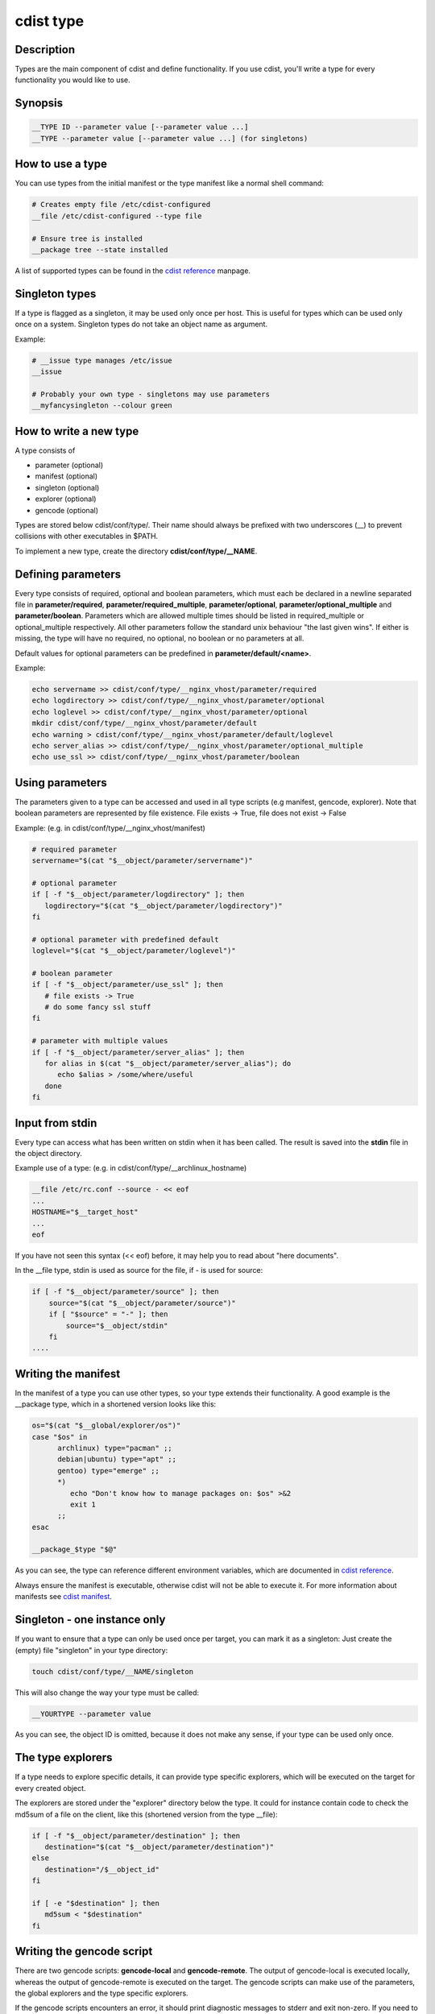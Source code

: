 cdist type
==========

Description
-----------
Types are the main component of cdist and define functionality. If you
use cdist, you'll write a type for every functionality you would like
to use.

Synopsis
--------

.. code-block:: sh

    __TYPE ID --parameter value [--parameter value ...]
    __TYPE --parameter value [--parameter value ...] (for singletons)


How to use a type
-----------------

You can use types from the initial manifest or the type manifest like a
normal shell command:

.. code-block:: sh

    # Creates empty file /etc/cdist-configured
    __file /etc/cdist-configured --type file

    # Ensure tree is installed
    __package tree --state installed

A list of supported types can be found in the `cdist reference <cdist-reference.html>`_ manpage.


Singleton types
---------------
If a type is flagged as a singleton, it may be used only
once per host. This is useful for types which can be used only once on a
system. Singleton types do not take an object name as argument.


Example:

.. code-block:: sh

    # __issue type manages /etc/issue
    __issue

    # Probably your own type - singletons may use parameters
    __myfancysingleton --colour green


How to write a new type
-----------------------
A type consists of

- parameter (optional)
- manifest  (optional)
- singleton (optional)
- explorer  (optional)
- gencode   (optional)

Types are stored below cdist/conf/type/. Their name should always be prefixed with
two underscores (__) to prevent collisions with other executables in $PATH.

To implement a new type, create the directory **cdist/conf/type/__NAME**.


Defining parameters
-------------------
Every type consists of required, optional and boolean parameters, which must
each be declared in a newline separated file in **parameter/required**,
**parameter/required_multiple**, **parameter/optional**, 
**parameter/optional_multiple** and **parameter/boolean**.
Parameters which are allowed multiple times should be listed in
required_multiple or optional_multiple respectively. All other parameters
follow the standard unix behaviour "the last given wins".
If either is missing, the type will have no required, no optional, no boolean
or no parameters at all. 

Default values for optional parameters can be predefined in
**parameter/default/<name>**.

Example:

.. code-block:: sh

    echo servername >> cdist/conf/type/__nginx_vhost/parameter/required
    echo logdirectory >> cdist/conf/type/__nginx_vhost/parameter/optional
    echo loglevel >> cdist/conf/type/__nginx_vhost/parameter/optional
    mkdir cdist/conf/type/__nginx_vhost/parameter/default
    echo warning > cdist/conf/type/__nginx_vhost/parameter/default/loglevel
    echo server_alias >> cdist/conf/type/__nginx_vhost/parameter/optional_multiple
    echo use_ssl >> cdist/conf/type/__nginx_vhost/parameter/boolean


Using parameters
----------------
The parameters given to a type can be accessed and used in all type scripts
(e.g manifest, gencode, explorer). Note that boolean parameters are
represented by file existence. File exists -> True,
file does not exist -> False

Example: (e.g. in cdist/conf/type/__nginx_vhost/manifest)

.. code-block:: sh

    # required parameter
    servername="$(cat "$__object/parameter/servername")"

    # optional parameter
    if [ -f "$__object/parameter/logdirectory" ]; then
       logdirectory="$(cat "$__object/parameter/logdirectory")"
    fi

    # optional parameter with predefined default
    loglevel="$(cat "$__object/parameter/loglevel")"

    # boolean parameter
    if [ -f "$__object/parameter/use_ssl" ]; then
       # file exists -> True
       # do some fancy ssl stuff
    fi

    # parameter with multiple values
    if [ -f "$__object/parameter/server_alias" ]; then
       for alias in $(cat "$__object/parameter/server_alias"); do
          echo $alias > /some/where/useful
       done
    fi


Input from stdin
----------------
Every type can access what has been written on stdin when it has been called.
The result is saved into the **stdin** file in the object directory.

Example use of a type: (e.g. in cdist/conf/type/__archlinux_hostname)

.. code-block:: sh

    __file /etc/rc.conf --source - << eof
    ...
    HOSTNAME="$__target_host"
    ...
    eof

If you have not seen this syntax (<< eof) before, it may help you to read
about "here documents".

In the __file type, stdin is used as source for the file, if - is used for source:

.. code-block:: sh

    if [ -f "$__object/parameter/source" ]; then
        source="$(cat "$__object/parameter/source")"
        if [ "$source" = "-" ]; then
            source="$__object/stdin"
        fi  
    ....


Writing the manifest
--------------------
In the manifest of a type you can use other types, so your type extends
their functionality. A good example is the __package type, which in
a shortened version looks like this:

.. code-block:: sh

    os="$(cat "$__global/explorer/os")"
    case "$os" in
          archlinux) type="pacman" ;;
          debian|ubuntu) type="apt" ;;
          gentoo) type="emerge" ;;
          *)
             echo "Don't know how to manage packages on: $os" >&2
             exit 1
          ;;
    esac

    __package_$type "$@"

As you can see, the type can reference different environment variables,
which are documented in `cdist reference <cdist-reference.html>`_.

Always ensure the manifest is executable, otherwise cdist will not be able
to execute it. For more information about manifests see `cdist manifest <cdist-manifest.html>`_.


Singleton - one instance only
-----------------------------
If you want to ensure that a type can only be used once per target, you can
mark it as a singleton: Just create the (empty) file "singleton" in your type
directory:

.. code-block:: sh

    touch cdist/conf/type/__NAME/singleton

This will also change the way your type must be called:

.. code-block:: sh

    __YOURTYPE --parameter value

As you can see, the object ID is omitted, because it does not make any sense,
if your type can be used only once.


The type explorers
------------------
If a type needs to explore specific details, it can provide type specific
explorers, which will be executed on the target for every created object.

The explorers are stored under the "explorer" directory below the type.
It could for instance contain code to check the md5sum of a file on the
client, like this (shortened version from the type __file):

.. code-block:: sh

    if [ -f "$__object/parameter/destination" ]; then
       destination="$(cat "$__object/parameter/destination")"
    else
       destination="/$__object_id"
    fi

    if [ -e "$destination" ]; then
       md5sum < "$destination"
    fi


Writing the gencode script
--------------------------
There are two gencode scripts: **gencode-local** and **gencode-remote**.
The output of gencode-local is executed locally, whereas
the output of gencode-remote is executed on the target.
The gencode scripts can make use of the parameters, the global explorers
and the type specific explorers.

If the gencode scripts encounters an error, it should print diagnostic
messages to stderr and exit non-zero. If you need to debug the gencode
script, you can write to stderr:

.. code-block:: sh

    # Debug output to stderr
    echo "My fancy debug line" >&2

    # Output to be saved by cdist for execution on the target
    echo "touch /etc/cdist-configured"


Variable access from the generated scripts
------------------------------------------
In the generated scripts, you have access to the following cdist variables

- __object
- __object_id

but only for read operations, means there is no back copy of this
files after the script execution.

So when you generate a script with the following content, it will work:

.. code-block:: sh

    if [ -f "$__object/parameter/name" ]; then
       name="$(cat "$__object/parameter/name")"
    else
       name="$__object_id"
    fi


Hints for typewriters
----------------------
It must be assumed that the target is pretty dumb and thus does not have high
level tools like ruby installed. If a type requires specific tools to be present
on the target, there must be another type that provides this tool and the first
type should create an object of the specific type.

If your type wants to save temporary data, that may be used by other types
later on (for instance \__file), you can save them in the subdirectory
"files" below $__object (but you must create it yourself).
cdist will not touch this directory.

If your type contains static files, it's also recommended to place them in
a folder named "files" within the type (again, because cdist guarantees to
never ever touch this folder).


How to include a type into upstream cdist
-----------------------------------------
If you think your type may be useful for others, ensure it works with the
current master branch of cdist and have a look at `cdist hacking <cdist-hacker.html>`_ on
how to submit it.
